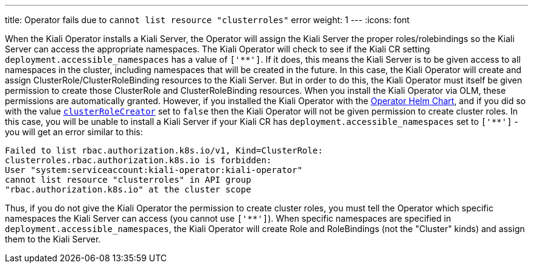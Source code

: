 ---
title: Operator fails due to `cannot list resource "clusterroles"` error
weight: 1
---
:icons: font

When the Kiali Operator installs a Kiali Server, the Operator will assign the Kiali Server the proper roles/rolebindings so the Kiali Server can access the appropriate namespaces. The Kiali Operator will check to see if the Kiali CR setting `deployment.accessible_namespaces` has a value of `['+++**+++']`. If it does, this means the Kiali Server is to be given access to all namespaces in the cluster, including namespaces that will be created in the future. In this case, the Kiali Operator will create and assign ClusterRole/ClusterRoleBinding resources to the Kiali Server. But in order to do this, the Kiali Operator must itself be given permission to create those ClusterRole and ClusterRoleBinding resources. When you install the Kiali Operator via OLM, these permissions are automatically granted. However, if you installed the Kiali Operator with the link:https://kiali.org/helm-charts/index.yaml[Operator Helm Chart], and if you did so with the value link:https://github.com/kiali/helm-charts/blob/v1.25.0/kiali-operator/values.yaml#L33-L36[`clusterRoleCreator`] set to `false` then the Kiali Operator will not be given permission to create cluster roles. In this case, you will be unable to install a Kiali Server if your Kiali CR has `deployment.accessible_namespaces` set to `['+++**+++']` - you will get an error similar to this:

```
Failed to list rbac.authorization.k8s.io/v1, Kind=ClusterRole:
clusterroles.rbac.authorization.k8s.io is forbidden:
User "system:serviceaccount:kiali-operator:kiali-operator"
cannot list resource "clusterroles" in API group
"rbac.authorization.k8s.io" at the cluster scope
```

Thus, if you do not give the Kiali Operator the permission to create cluster roles, you must tell the Operator which specific namespaces the Kiali Server can access (you cannot use `['+++**+++']`). When specific namespaces are specified in `deployment.accessible_namespaces`, the Kiali Operator will create Role and RoleBindings (not the "Cluster" kinds) and assign them to the Kiali Server.
